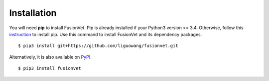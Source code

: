 Installation
=============
You will need **pip** to install FusionVet.
Pip is already installed if your Python3 version >= 3.4. Otherwise, follow this `instruction <https://pip.pypa.io/en/stable/installing/>`_ to install pip.
Use this command to install FusionVet and its dependency packages.
::

 $ pip3 install git+https://github.com/liguowang/fusionvet.git

Alternatively, it is also available on `PyPI <https://pypi.org/project/FusionVet/>`_.

:: 

 $ pip3 install fusionvet
